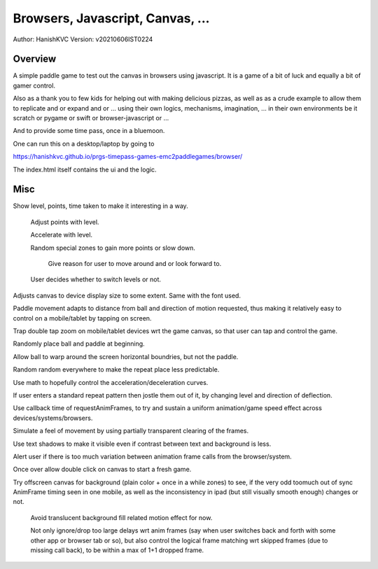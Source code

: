 ###################################
Browsers, Javascript, Canvas, ...
###################################
Author: HanishKVC
Version: v20210606IST0224


Overview
###########

A simple paddle game to test out the canvas in browsers using javascript. It is a
game of a bit of luck and equally a bit of gamer control.

Also as a thank you to few kids for helping out with making delicious pizzas,
as well as as a crude example to allow them to replicate and or expand and or ...
using their own logics, mechanisms, imagination, ... in their own environments be
it scratch or pygame or swift or browser-javascript or ...

And to provide some time pass, once in a bluemoon.

One can run this on a desktop/laptop by going to

https://hanishkvc.github.io/prgs-timepass-games-emc2paddlegames/browser/

The index.html itself contains the ui and the logic.


Misc
#######

Show level, points, time taken to make it interesting in a way.

   Adjust points with level.

   Accelerate with level.

   Random special zones to gain more points or slow down.

      Give reason for user to move around and or look forward to.

   User decides whether to switch levels or not.

Adjusts canvas to device display size to some extent. Same with the font used.

Paddle movement adapts to distance from ball and direction of motion requested,
thus making it relatively easy to control on a mobile/tablet by tapping on screen.

Trap double tap zoom on mobile/tablet devices wrt the game canvas, so that user
can tap and control the game.

Randomly place ball and paddle at beginning.

Allow ball to warp around the screen horizontal boundries, but not the paddle.

Random random everywhere to make the repeat place less predictable.

Use math to hopefully control the acceleration/deceleration curves.

If user enters a standard repeat pattern then jostle them out of it, by changing
level and direction of deflection.

Use callback time of requestAnimFrames, to try and sustain a uniform animation/game
speed effect across devices/systems/browsers.

Simulate a feel of movement by using partially transparent clearing of the frames.

Use text shadows to make it visible even if contrast between text and background
is less.

Alert user if there is too much variation between animation frame calls from the
browser/system.

Once over allow double click on canvas to start a fresh game.

Try offscreen canvas for background (plain color + once in a while zones) to see,
if the very odd toomuch out of sync AnimFrame timing seen in one mobile, as well
as the inconsistency in ipad (but still visually smooth enough) changes or not.

   Avoid translucent background fill related motion effect for now.

   Not only ignore/drop too large delays wrt anim frames (say when user switches
   back and forth with some other app or browser tab or so), but also control
   the logical frame matching wrt skipped frames (due to missing call back), to
   be within a max of 1+1 dropped frame.
